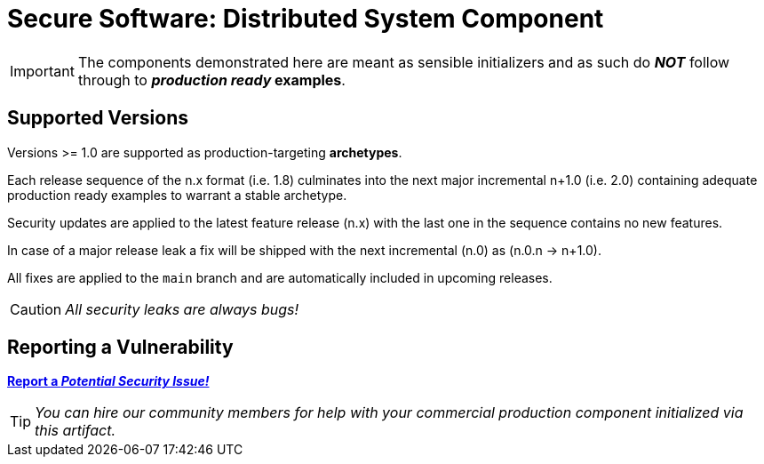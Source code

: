 = Secure Software: Distributed System Component

IMPORTANT: The components demonstrated here are meant as sensible initializers and as such do *_NOT_* follow through to *_production ready_ examples*.

== Supported Versions

Versions >= 1.0 are supported as production-targeting *archetypes*.

Each release sequence of the n.x format (i.e. 1.8) culminates into the next major incremental n+1.0 (i.e. 2.0) containing adequate production ready examples to warrant a stable archetype.

Security updates are applied to the latest feature release (n.x) with the last one in the sequence contains no new features.

In case of a major release leak a fix will be shipped with the next incremental (n.0) as (n.0.n -> n+1.0).

All fixes are applied to the `main` branch and are automatically included in upcoming releases.

CAUTION: _All security leaks are always bugs!_

== Reporting a Vulnerability

https://github.com/rdd13r/welcome-clerk/issues/new?assignees=&labels=&template=bug_report.md&title=Potential%20Vulnerability%20Discovered%3A%20Describe%20Me%20Please%21[*Report a _Potential Security Issue!_*]

TIP: _You can hire our community members for help with your commercial production component initialized via this artifact._